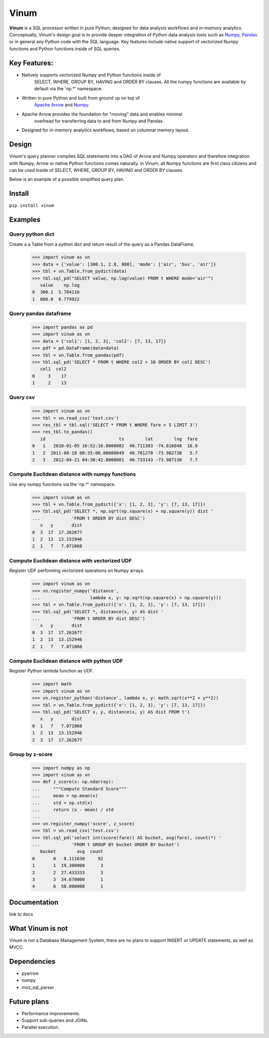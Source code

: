 *****
Vinum
*****

|GitTutorial|_

.. |GitTutorial| image:: https://img.shields.io/badge/PR-Welcome-%23FF8300.svg?
.. _GitTutorial: https://git-scm.com/book/en/v2/GitHub-Contributing-to-a-Project


**Vinum** is a SQL processor written in pure Python, designed for
data analysis workflows and in-memory analytics. 
Conceptually, Vinum's design goal is to provide deeper integration of 
Python data analysis tools such as `Numpy <https://numpy.org/>`_,
`Pandas <https://pandas.pydata.org/>`_ or in general any Python code with
the SQL language. Key features include native support of
vectorized Numpy functions and Python functions inside of SQL queries.


Key Features:
=============

* Natively supports vectorized Numpy and Python functions inside of
    SELECT, WHERE, GROUP BY, HAVING and ORDER BY clauses.
    All the numpy functions are available by default via the 'np.*' namespace.
* Written in pure Python and built from ground up on top of
    `Apache Arrow <https://arrow.apache.org/>`_ and
    `Numpy <https://numpy.org/>`_.
* Apache Arrow provides the foundation for "moving" data and enables minimal
    overhead for transferring data to and from Numpy and Pandas.
* Designed for in-memory analytics workflows, based on columnar memory layout.


Design
======
Vinum's query planner compiles SQL statements into a DAG of
Arrow and Numpy operators and therefore integration with Numpy, Arrow 
or native Python functions comes naturally. 
In Vinum, all Numpy functions are first class citizens and can be used inside 
of SELECT, WHERE, GROUP BY, HAVING and ORDER BY clauses.

Below is an example of a possible simplified query plan.

.. image:: /doc/source/_static/dag_ex.png


Install
=======

``pip install vinum``


Examples
========

Query python dict
-----------------

Create a a Table from a python dict and return result of the query
as a Pandas DataFrame.

    >>> import vinum as vn
    >>> data = {'value': [300.1, 2.8, 880], 'mode': ['air', 'bus', 'air']}
    >>> tbl = vn.Table.from_pydict(data)
    >>> tbl.sql_pd("SELECT value, np.log(value) FROM t WHERE mode='air'")
       value    np.log
    0  300.1  5.704116
    1  880.0  6.779922


Query pandas dataframe
----------------------

    >>> import pandas as pd
    >>> import vinum as vn
    >>> data = {'col1': [1, 2, 3], 'col2': [7, 13, 17]}
    >>> pdf = pd.DataFrame(data=data)
    >>> tbl = vn.Table.from_pandas(pdf)
    >>> tbl.sql_pd('SELECT * FROM t WHERE col2 > 10 ORDER BY col1 DESC')
       col1  col2
    0     3    17
    1     2    13


Query csv
---------
    >>> import vinum as vn
    >>> tbl = vn.read_csv('test.csv')
    >>> res_tbl = tbl.sql('SELECT * FROM t WHERE fare > 5 LIMIT 3')
    >>> res_tbl.to_pandas()
       id                            ts        lat        lng  fare
    0   1   2010-01-05 16:52:16.0000002  40.711303 -74.016048  16.9
    1   2  2011-08-18 00:35:00.00000049  40.761270 -73.982738   5.7
    2   3   2012-04-21 04:30:42.0000001  40.733143 -73.987130   7.7


Compute Euclidean distance with numpy functions
-----------------------------------------------

Use any numpy functions via the 'np.*' namespace.

    >>> import vinum as vn
    >>> tbl = vn.Table.from_pydict({'x': [1, 2, 3], 'y': [7, 13, 17]})
    >>> tbl.sql_pd('SELECT *, np.sqrt(np.square(x) + np.square(y)) dist '
    ...            'FROM t ORDER BY dist DESC')
       x   y       dist
    0  3  17  17.262677
    1  2  13  13.152946
    2  1   7   7.071068


Compute Euclidean distance with vectorized UDF
----------------------------------------------

Register UDF performing vectorized operations on Numpy arrays.

    >>> import vinum as vn
    >>> vn.register_numpy('distance',
    ...                   lambda x, y: np.sqrt(np.square(x) + np.square(y)))
    >>> tbl = vn.Table.from_pydict({'x': [1, 2, 3], 'y': [7, 13, 17]})
    >>> tbl.sql_pd('SELECT *, distance(x, y) AS dist '
    ...            'FROM t ORDER BY dist DESC')
       x   y       dist
    0  3  17  17.262677
    1  2  13  13.152946
    2  1   7   7.071068


Compute Euclidean distance with python UDF
------------------------------------------

Register Python lambda function as UDF.

    >>> import math
    >>> import vinum as vn
    >>> vn.register_python('distance', lambda x, y: math.sqrt(x**2 + y**2))
    >>> tbl = vn.Table.from_pydict({'x': [1, 2, 3], 'y': [7, 13, 17]})
    >>> tbl.sql_pd('SELECT x, y, distance(x, y) AS dist FROM t')
       x   y       dist
    0  1   7   7.071068
    1  2  13  13.152946
    2  3  17  17.262677


Group by z-score
----------------

    >>> import numpy as np
    >>> import vinum as vn
    >>> def z_score(x: np.ndarray):
    ...     """Compute Standard Score"""
    ...     mean = np.mean(x)
    ...     std = np.std(x)
    ...     return (x - mean) / std
    ...
    >>> vn.register_numpy('score', z_score)
    >>> tbl = vn.read_csv('test.csv')
    >>> tbl.sql_pd('select int(score(fare)) AS bucket, avg(fare), count(*) '
    ...            'FROM t GROUP BY bucket ORDER BY bucket')
       bucket        avg  count
    0       0   8.111630     92
    1       1  19.380000      3
    2       2  27.433333      3
    3       3  34.670000      1
    4       6  58.000000      1



Documentation
=============
link to docs

What Vinum is not
=================
Vinum is not a Database Management System, there are no plans to support
INSERT or UPDATE statements, as well as MVCC.

Dependencies
============
* pyarrow
* numpy
* moz_sql_parser

Future plans
============
* Performance improvements.
* Support sub-queries and JOINs.
* Parallel execution.
